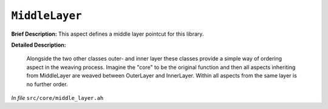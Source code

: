 ``MiddleLayer``
========================
..
	(Aspect)

**Brief Description:** This aspect defines a middle layer pointcut for this library.

**Detailed Description:**

    Alongside the two other classes outer- and inner layer these classes provide
    a simple way of ordering aspect in the weaving process. Imagine the "core" to
    be the original function and then all aspects inheriting from MiddleLayer are
    weaved between OuterLayer and InnerLayer. Within all aspects from the same
    layer is no further order.

*In file* ``src/core/middle_layer.ah``

